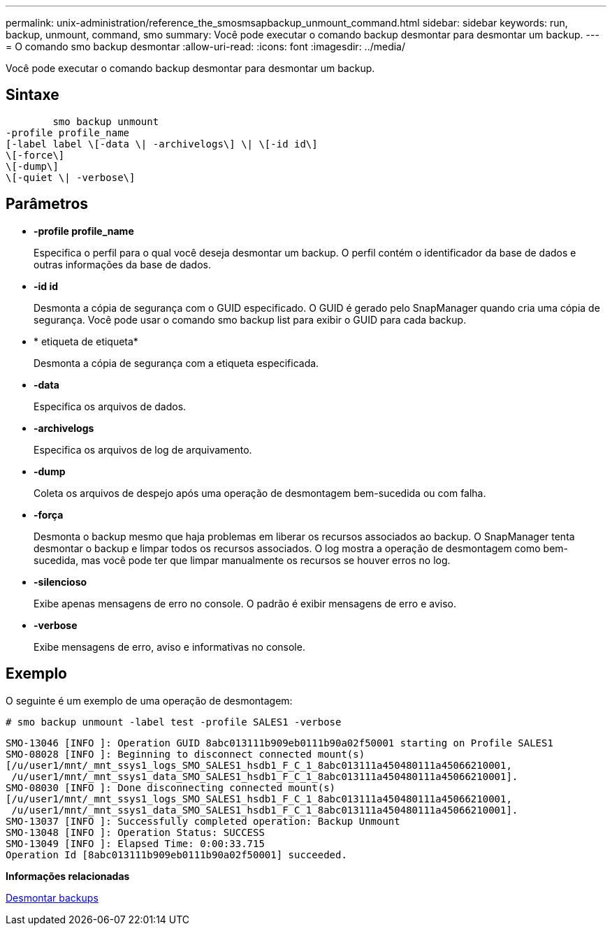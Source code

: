---
permalink: unix-administration/reference_the_smosmsapbackup_unmount_command.html 
sidebar: sidebar 
keywords: run, backup, unmount, command, smo 
summary: Você pode executar o comando backup desmontar para desmontar um backup. 
---
= O comando smo backup desmontar
:allow-uri-read: 
:icons: font
:imagesdir: ../media/


[role="lead"]
Você pode executar o comando backup desmontar para desmontar um backup.



== Sintaxe

[listing]
----

        smo backup unmount
-profile profile_name
[-label label \[-data \| -archivelogs\] \| \[-id id\]
\[-force\]
\[-dump\]
\[-quiet \| -verbose\]
----


== Parâmetros

* *-profile profile_name*
+
Especifica o perfil para o qual você deseja desmontar um backup. O perfil contém o identificador da base de dados e outras informações da base de dados.

* *-id id*
+
Desmonta a cópia de segurança com o GUID especificado. O GUID é gerado pelo SnapManager quando cria uma cópia de segurança. Você pode usar o comando smo backup list para exibir o GUID para cada backup.

* * etiqueta de etiqueta*
+
Desmonta a cópia de segurança com a etiqueta especificada.

* *-data*
+
Especifica os arquivos de dados.

* *-archivelogs*
+
Especifica os arquivos de log de arquivamento.

* *-dump*
+
Coleta os arquivos de despejo após uma operação de desmontagem bem-sucedida ou com falha.

* *-força*
+
Desmonta o backup mesmo que haja problemas em liberar os recursos associados ao backup. O SnapManager tenta desmontar o backup e limpar todos os recursos associados. O log mostra a operação de desmontagem como bem-sucedida, mas você pode ter que limpar manualmente os recursos se houver erros no log.

* *-silencioso*
+
Exibe apenas mensagens de erro no console. O padrão é exibir mensagens de erro e aviso.

* *-verbose*
+
Exibe mensagens de erro, aviso e informativas no console.





== Exemplo

O seguinte é um exemplo de uma operação de desmontagem:

[listing]
----
# smo backup unmount -label test -profile SALES1 -verbose
----
[listing]
----
SMO-13046 [INFO ]: Operation GUID 8abc013111b909eb0111b90a02f50001 starting on Profile SALES1
SMO-08028 [INFO ]: Beginning to disconnect connected mount(s)
[/u/user1/mnt/_mnt_ssys1_logs_SMO_SALES1_hsdb1_F_C_1_8abc013111a450480111a45066210001,
 /u/user1/mnt/_mnt_ssys1_data_SMO_SALES1_hsdb1_F_C_1_8abc013111a450480111a45066210001].
SMO-08030 [INFO ]: Done disconnecting connected mount(s)
[/u/user1/mnt/_mnt_ssys1_logs_SMO_SALES1_hsdb1_F_C_1_8abc013111a450480111a45066210001,
 /u/user1/mnt/_mnt_ssys1_data_SMO_SALES1_hsdb1_F_C_1_8abc013111a450480111a45066210001].
SMO-13037 [INFO ]: Successfully completed operation: Backup Unmount
SMO-13048 [INFO ]: Operation Status: SUCCESS
SMO-13049 [INFO ]: Elapsed Time: 0:00:33.715
Operation Id [8abc013111b909eb0111b90a02f50001] succeeded.
----
*Informações relacionadas*

xref:task_unmounting_backups.adoc[Desmontar backups]
